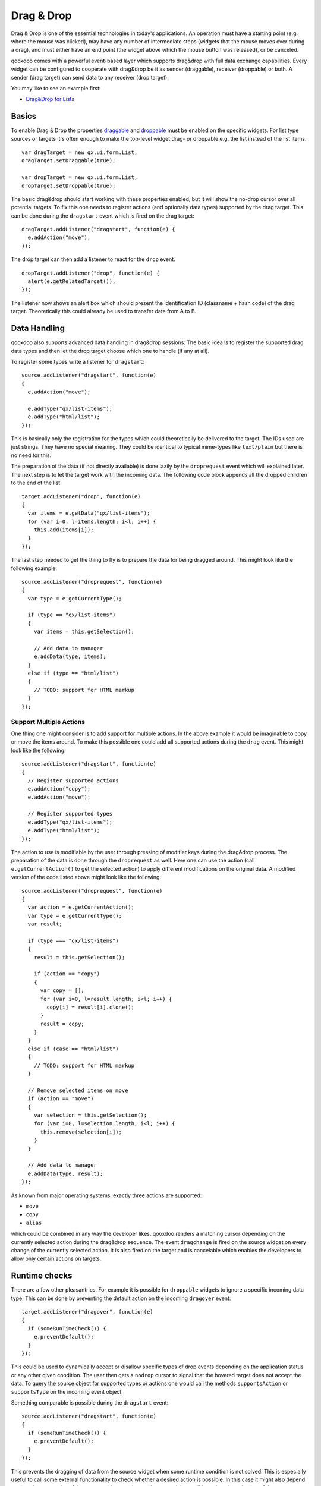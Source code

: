 .. _pages/desktop/ui_dragdrop#drag_&_drop:

Drag & Drop
***********

Drag & Drop is one of the essential technologies in today's applications. An operation must have a starting point (e.g. where the mouse was clicked), may have any number of intermediate steps (widgets that the mouse moves over during a drag), and must either have an end point (the widget above which the mouse button was released), or be canceled. 

qooxdoo comes with a powerful event-based layer which supports drag&drop with full data exchange capabilities. Every widget can be configured to cooperate with drag&drop be it as sender (draggable), receiver (droppable) or both. A sender (drag target) can send data to any receiver (drop target).

You may like to see an example first:

* `Drag&Drop for Lists <http://demo.qooxdoo.org/%{version}/demobrowser/#ui~DragDrop.html>`_

.. _pages/desktop/ui_dragdrop#basics:

Basics
======

To enable Drag & Drop the properties `draggable <http://demo.qooxdoo.org/%{version}/apiviewer/#qx.ui.core.Widget~draggable>`_ and  `droppable <http://demo.qooxdoo.org/%{version}/apiviewer/#qx.ui.core.Widget~droppable>`_ must be enabled on the specific widgets. For list type sources or targets it's often enough to make the top-level widget drag- or droppable e.g. the list instead of the list items.

::

  var dragTarget = new qx.ui.form.List;
  dragTarget.setDraggable(true);

  var dropTarget = new qx.ui.form.List;
  dropTarget.setDroppable(true);

The basic drag&drop should start working with these properties enabled, but it will show the no-drop cursor over all potential targets. To fix this one needs to register actions (and optionally data types) supported by the drag target. This can be done during the ``dragstart`` event which is fired on the drag target:

::

  dragTarget.addListener("dragstart", function(e) {
    e.addAction("move");
  });

The drop target can then add a listener to react for the ``drop`` event.

::

  dropTarget.addListener("drop", function(e) {
    alert(e.getRelatedTarget());
  });

The listener now shows an alert box which should present the identification ID (classname + hash code) of the drag target. Theoretically this could already be used to transfer data from A to B.

.. _pages/desktop/ui_dragdrop#data_handling:

Data Handling
=============

qooxdoo also supports advanced data handling in drag&drop sessions. The basic idea is to register the supported drag data types and then let the drop target choose which one to handle (if any at all). 

To register some types write a listener for ``dragstart``:

::

  source.addListener("dragstart", function(e)
  {
    e.addAction("move");

    e.addType("qx/list-items");
    e.addType("html/list");
  });

This is basically only the registration for the types which could theoretically be delivered to the target. The IDs used are just strings. They have no special meaning. They could be identical to typical mime-types like ``text/plain`` but there is no need for this. 

The preparation of the data (if not directly available) is done lazily by the ``droprequest`` event which will explained later. The next step is to let the target work with the incoming data. The following code block appends all the dropped children to the end of the list.

::

  target.addListener("drop", function(e)
  {
    var items = e.getData("qx/list-items");
    for (var i=0, l=items.length; i<l; i++) {
      this.add(items[i]);
    }  
  });

The last step needed to get the thing to fly is to prepare the data for being dragged around. This might look like the following example:

::

  source.addListener("droprequest", function(e)
  {
    var type = e.getCurrentType();

    if (type == "qx/list-items") 
    {
      var items = this.getSelection();

      // Add data to manager
      e.addData(type, items);
    }
    else if (type == "html/list")
    {
      // TODO: support for HTML markup
    }
  });

.. _pages/desktop/ui_dragdrop#support_multiple_actions:

Support Multiple Actions
------------------------

One thing one might consider is to add support for multiple actions. In the above example it would be imaginable to copy or move the items around. To make this possible one could add all supported actions during the ``drag`` event. This might look like the following:

::

  source.addListener("dragstart", function(e)
  {
    // Register supported actions
    e.addAction("copy");
    e.addAction("move");

    // Register supported types
    e.addType("qx/list-items");
    e.addType("html/list");
  });

The action to use is modifiable by the user through pressing of modifier keys during the drag&drop process. The preparation of the data is done through the ``droprequest`` as well. Here one can use the action (call ``e.getCurrentAction()`` to get the selected action) to apply different modifications on the original data. A modified version of the code listed above might look like the following:

::

  source.addListener("droprequest", function(e)
  {
    var action = e.getCurrentAction();
    var type = e.getCurrentType();
    var result;

    if (type === "qx/list-items")
    {
      result = this.getSelection();

      if (action == "copy")
      {
        var copy = [];
        for (var i=0, l=result.length; i<l; i++) {
          copy[i] = result[i].clone();
        }
        result = copy;
      }
    }
    else if (case == "html/list")
    {
      // TODO: support for HTML markup
    }

    // Remove selected items on move
    if (action == "move")
    {
      var selection = this.getSelection();
      for (var i=0, l=selection.length; i<l; i++) {
        this.remove(selection[i]);
      }
    }

    // Add data to manager
    e.addData(type, result);
  });

As known from major operating systems, exactly three actions are supported:

* ``move``
* ``copy``
* ``alias``

which could be combined in any way the developer likes. qooxdoo renders a matching cursor depending on the currently selected action during the drag&drop sequence. The event ``dragchange`` is fired on the source widget on every change of the currently selected action. It is also fired on the target and is cancelable which enables the developers to allow only certain actions on targets.

.. _pages/desktop/ui_dragdrop#runtime_checks:

Runtime checks
==============

There are a few other pleasantries. For example it is possible for ``droppable`` widgets to ignore a specific incoming data type. This can be done by preventing the default action on the incoming ``dragover`` event:

::

  target.addListener("dragover", function(e)
  {
    if (someRunTimeCheck()) {
      e.preventDefault();
    }
  });

This could be used to dynamically accept or disallow specific types of drop events depending on the application status or any other given condition. The user then gets a ``nodrop`` cursor to signal that the hovered target does not accept the data. To query the source object for supported types or actions one would call the methods ``supportsAction`` or ``supportsType`` on the incoming event object.

Something comparable is possible during the ``dragstart`` event:

::

  source.addListener("dragstart", function(e)
  {
    if (someRunTimeCheck()) {
      e.preventDefault();
    }
  });

This prevents the dragging of data from the source widget when some runtime condition is not solved. This is especially useful to call some external functionality to check whether a desired action is possible. In this case it might also depend on the other properties of the source widget e.g. in a mail program it is possible to drag the selection of the tree to another folder, with one exception: the inbox. This could easily be solved with such a feature.

.. _pages/desktop/ui_dragdrop#drag_session:

Drag Session
============

During the drag session the ``drag`` event is fired for every move of the mouse. This event may be used to "attach" an image or widget to the mouse cursor to indicate the type of data or object dragged around. It may also be used to render a line during a reordering drag&drop session (see next paragraph). It supports the methods ``getDocumentLeft`` and ``getDocumentTop`` known from the ``mousemove`` event. This data may be used for the positioning of a cursor.

When hovering a widget the ``dragover`` event is fired on the "interim" target. When leaving the widget the ``dragleave`` event is fired. The ``dragover`` is cancelable and has information about the related target (the source widget) through ``getRelatedTarget`` on the incoming event object.

Another quite useful event is the ``dragend`` event which is fired at every end of the drag session. This event is fired in both cases, when the transaction has modified anything or not. It is fired when pressing Escape or stopping the session any other way as well.

A typical sequence of events could look like this:

* ``dragstart`` on source (once)
* ``drag`` on source (mouse move)
* ``dragover`` on target (mouse over)
* ``dragchange`` on source (action change)
* ``dragleave`` on target (mouse out)
* ``drop`` on target (once)
* ``droprequest`` on source (normally once)
* ``dragend`` on source (once)

.. _pages/desktop/ui_dragdrop#reordering_items:

Reordering items
================

Items may also be reordered inside one widget using the drag&drop API. This action is normally not directly data related and may be used without adding any types to the drag&drop session.

::

  reorder.addListener("dragstart", function(e) {
    e.addAction("move");
  });

  reorder.addListener("drop", function(e)
  {
    // Using the selection sorted by the original index in the list
    var sel = this.getSortedSelection();

    // This is the original target hovered
    var orig = e.getOriginalTarget();

    for (var i=0, l=sel.length; i<l; i++)
    {
      // Insert before the marker
      this.addBefore(sel[i], orig);

      // Recover selection as it gets lost during child move
      this.addToSelection(sel[i]);
    }
  });

